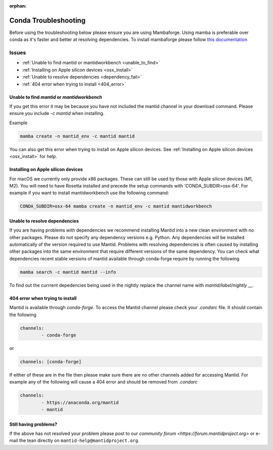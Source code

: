 :orphan:

Conda Troubleshooting
=====================

Before using the troubleshooting below please ensure you are using Mambaforge. Using mamba is preferable over conda as it's faster and better at resolving dependencies.
To install mambaforge please follow `this documentation <https://mamba.readthedocs.io/en/latest/installation/mamba-installation.html>`__

Issues
------

- :ref:`Unable to find mantid or mantidworkbench <unable_to_find>`
- :ref:`Installing on Apple silicon devices <osx_install>`
- :ref:`Unable to resolve dependencies <dependency_fail>`
- :ref:`404 error when trying to install <404_error>`

.. _unable_to_find:

Unable to find `mantid` or `mantidworkbench`
############################################

.. code-block:: sh
	PackagesNotFoundError: The following packages are not available from current channels

If you get this error it may be because you have not included the mantid channel in your download command. Please ensure you include `-c mantid` when installing.

Example

.. code-block:: sh

   mamba create -n mantid_env -c mantid mantid

You can also get this error when trying to install on Apple silicon devices. See :ref:`Installing on Apple silicon devices <osx_install>` for help.

.. _osx_install:

Installing on Apple silicon devices
###################################

For macOS we currently only provide x86 packages. These can still be used by those with Apple silicon devices (M1, M2). You will need to have Rosetta installed and precede the setup commands with 'CONDA_SUBDIR=osx-64'.
For example if you want to install mantidworkbench use the following command:

.. code-block:: sh

	CONDA_SUBDIR=osx-64 mamba create -n mantid_env -c mantid mantidworkbench

.. _dependency_fail:

Unable to resolve dependencies
##############################

If you are having problems with dependencies we recommend installing Mantid into a new clean environment with no other packages. Please do not specify any dependency versions e.g. Python. Any dependencies will be installed automatically of the version required to use Mantid.
Problems with resolving dependencies is often caused by installing other packages into the same environment that require different versions of the same dependency. You can check what dependencies recent stable versions of mantid
available through conda-forge require by running the following

.. code-block:: sh

	mamba search -c mantid mantid --info

To find out the currrent depedencies being used in the nightly replace the channel name with `mantid/label/nightly` __.


.. _404_error:

404 error when trying to install
################################

Mantid is available through `conda-forge`. To access the Mantid channel please check your `.condarc` file. It should contain the following

.. code-block:: sh

	channels:
		- conda-forge

or

.. code-block:: sh

	channels: [conda-forge]

If either of these are in the file then please make sure there are no other channels added for accessing Mantid. For example any of the following will cause a 404 error and should be removed from `.condarc`

.. code-block:: sh

	channels:
		- https://anaconda.org/mantid
		- mantid

Still having problems?
######################

If the above has not resolved your problem please post to our `community forum <https://forum.mantidproject.org>` or e-mail the tean directly on ``mantid-help@mantidproject.org``.
